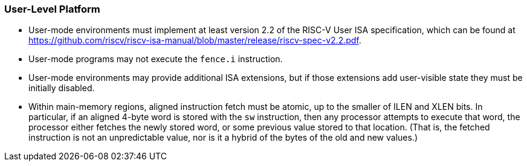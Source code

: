 // SPDX-License-Indentifer: CC-BY-4.0
//
// user-level.adoc: original User Level Platform content
//
// This is material from the very first draft of the spec.
//

### User-Level Platform

* User-mode environments must implement at least version 2.2 of the RISC-V User
  ISA specification, which can be found at
  https://github.com/riscv/riscv-isa-manual/blob/master/release/riscv-spec-v2.2.pdf.  
* User-mode programs may not execute the `fence.i` instruction.
* User-mode environments may provide additional ISA extensions, but if those
  extensions add user-visible state they must be initially disabled.
* Within main-memory regions, aligned instruction fetch must be atomic, up to
  the smaller of ILEN and XLEN bits.  In particular, if an aligned 4-byte word
  is stored with the `sw` instruction, then any processor attempts to execute
  that word, the processor either fetches the newly stored word, or some previous
  value stored to that location.  (That is, the fetched instruction is not an
  unpredictable value, nor is it a hybrid of the bytes of the old and new
  values.)


